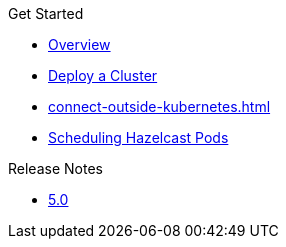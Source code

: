 .Get Started
* xref:index.adoc[Overview]
* xref:get-started.adoc[Deploy a Cluster]
* xref:connect-outside-kubernetes.adoc[]
* xref:scheduling-configuration.adoc[Scheduling Hazelcast Pods]

.Reference
// Configuration options/spec files/any other reference docs

.Release Notes

* xref:release-notes.adoc[5.0]
